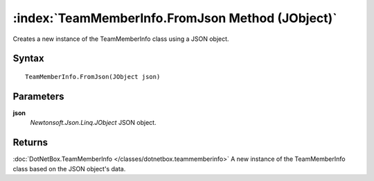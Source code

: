 :index:`TeamMemberInfo.FromJson Method (JObject)`
=================================================

Creates a new instance of the TeamMemberInfo class using a JSON object.

Syntax
------

::

	TeamMemberInfo.FromJson(JObject json)

Parameters
----------

**json**
	*Newtonsoft.Json.Linq.JObject* JSON object.

Returns
-------

:doc:`DotNetBox.TeamMemberInfo </classes/dotnetbox.teammemberinfo>`  A new instance of the TeamMemberInfo class based on the JSON object's data.

